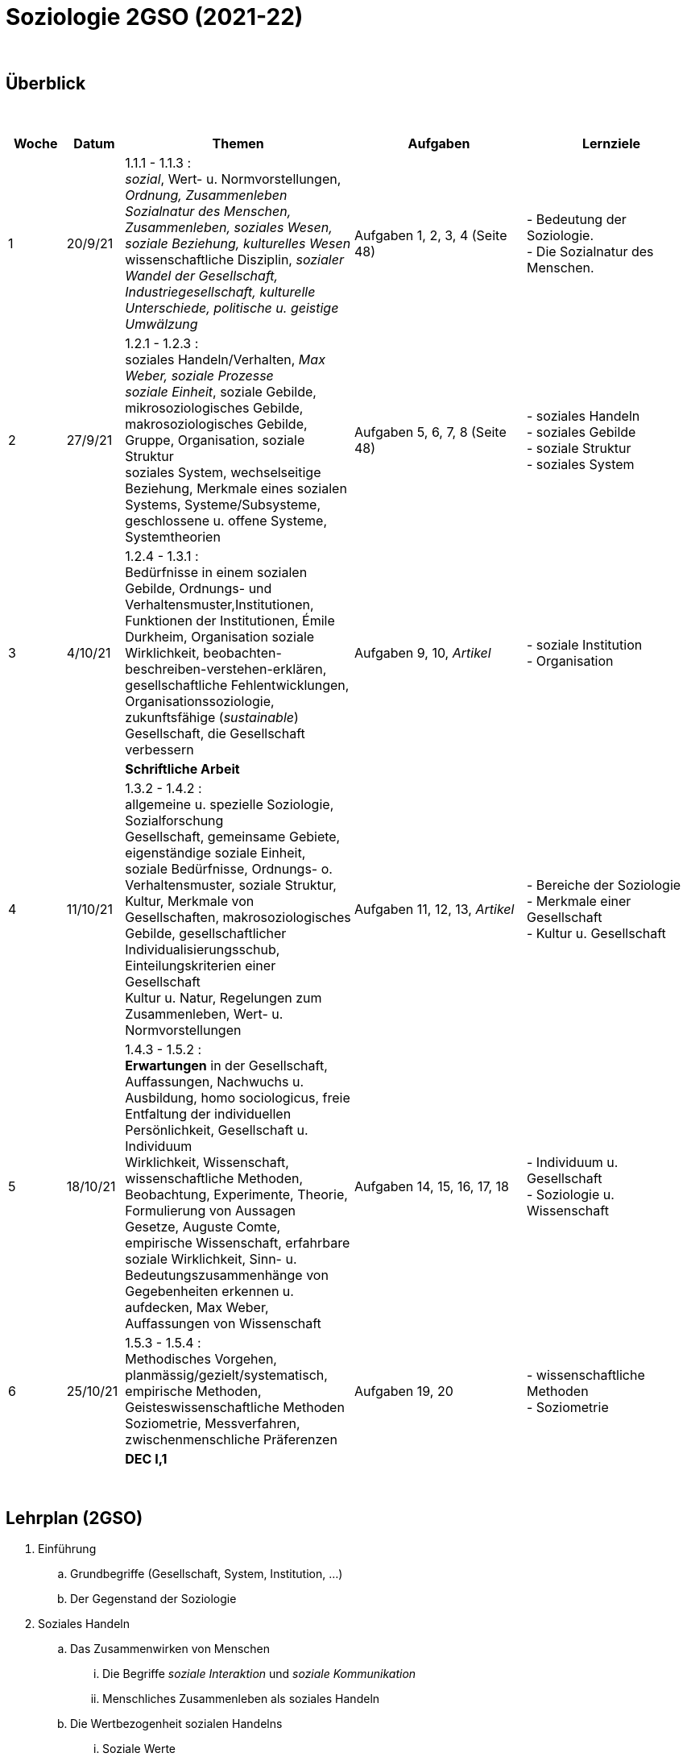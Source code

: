 = Soziologie 2GSO (2021-22)

{blank} +




== Überblick


{blank} +


[cols="1,1,4,3,3", options="header"]
//[%autowidth, options="header"]
|===
|Woche |Datum |Themen | Aufgaben | Lernziele

| 1
| 20/9/21
| 1.1.1 - 1.1.3 : +
  _sozial_, [red]#Wert- u. Normvorstellungen#, _Ordnung, Zusammenleben_ +
  _Sozialnatur des Menschen, Zusammenleben, soziales Wesen, soziale Beziehung, kulturelles Wesen_ +
  [red]#wissenschaftliche Disziplin#, _sozialer Wandel der Gesellschaft, Industriegesellschaft, kulturelle Unterschiede, politische u. geistige Umwälzung_
| Aufgaben 1, 2, 3, 4 (Seite 48)
| - Bedeutung der Soziologie. +
  - Die Sozialnatur des Menschen.


| 2
| 27/9/21
| 1.2.1 - 1.2.3 : +
  [red]#soziales Handeln/Verhalten#, _Max Weber, soziale Prozesse_ +
  _soziale Einheit_, [red]#soziale Gebilde#, mikrosoziologisches Gebilde, makrosoziologisches Gebilde, Gruppe, Organisation, [red]#soziale Struktur# +
  [red]#soziales System#, wechselseitige Beziehung, [red]#Merkmale eines sozialen Systems#, Systeme/Subsysteme, [red]#geschlossene u. offene Systeme#, Systemtheorien
| Aufgaben 5, 6, 7, 8 (Seite 48)
| - soziales Handeln +
  - soziales Gebilde +
  - soziale Struktur +
  - soziales System

| 3
| 4/10/21
| 1.2.4 - 1.3.1 : +
  Bedürfnisse in einem sozialen Gebilde, [red]#Ordnungs- und Verhaltensmuster#,[red]#Institutionen#, [red]#Funktionen der Institutionen#, Émile Durkheim, [red]#Organisation#
  soziale Wirklichkeit, beobachten-beschreiben-verstehen-erklären, gesellschaftliche Fehlentwicklungen, Organisationssoziologie, [red]#zukunftsfähige (_sustainable_) Gesellschaft#, die Gesellschaft verbessern +

| Aufgaben 9, 10, _Artikel_
| - soziale Institution +
  - Organisation

|
|
| [purple]#*Schriftliche Arbeit*#
|
|

| 4
| 11/10/21
| 1.3.2 - 1.4.2 : +
  allgemeine u. spezielle Soziologie, Sozialforschung +
  [red]#Gesellschaft#, gemeinsame Gebiete, eigenständige soziale Einheit, soziale Bedürfnisse, Ordnungs- o. Verhaltensmuster, soziale Struktur, Kultur, [red]#Merkmale von Gesellschaften#, makrosoziologisches Gebilde, [red]#gesellschaftlicher Individualisierungsschub#, [red]#Einteilungskriterien einer Gesellschaft# +
  Kultur u. Natur, Regelungen zum Zusammenleben, Wert- u. Normvorstellungen
| Aufgaben 11, 12, 13, _Artikel_
| - Bereiche der Soziologie +
  - Merkmale einer Gesellschaft +
  - Kultur u. Gesellschaft

| 5
| 18/10/21
| 1.4.3 - 1.5.2 : +
  [red]#*Erwartungen* in der Gesellschaft#, Auffassungen, Nachwuchs u. Ausbildung, homo sociologicus, freie Entfaltung der individuellen Persönlichkeit, [red]#Gesellschaft u. Individuum# +
  Wirklichkeit, [red]#Wissenschaft#, [red]#wissenschaftliche Methoden#, Beobachtung, Experimente, [red]#Theorie#, Formulierung von Aussagen +
  Gesetze, Auguste Comte, empirische Wissenschaft, erfahrbare soziale Wirklichkeit, [red]#Sinn- u. Bedeutungszusammenhänge von Gegebenheiten erkennen u. aufdecken#, Max Weber, [red]#Auffassungen von Wissenschaft#
| Aufgaben 14, 15, 16, 17, 18
| - Individuum u. Gesellschaft +
  - Soziologie u. Wissenschaft

| 6
| 25/10/21
| 1.5.3 - 1.5.4 : +
  Methodisches Vorgehen, planmässig/gezielt/systematisch, empirische Methoden, Geisteswissenschaftliche Methoden +
  Soziometrie, Messverfahren, zwischenmenschliche Präferenzen
| Aufgaben 19, 20
| - wissenschaftliche Methoden +
  - Soziometrie

|
|
|[purple]#*DEC I,1*# 
|
|

|===

{blank} +



== Lehrplan (2GSO)


. Einführung
.. Grundbegriffe (Gesellschaft, System, Institution, ...)
.. Der Gegenstand der Soziologie
. Soziales Handeln
.. Das Zusammenwirken von Menschen
... Die Begriffe _soziale Interaktion_ und _soziale Kommunikation_
... Menschliches Zusammenleben als soziales Handeln
.. Die Wertbezogenheit sozialen Handelns
... Soziale Werte
... Der Wandel von Werten
.. Die Regelung des Zusammenlebens
... Soziale Normen als Verhaltensvorschrift
... Arten von Normen
... Soziale Rolle als Verhaltenserwartung
... Rollenkonflikte
.. Das Erlernen des sozialen Verhaltens (in Absprache mit PEDAG)
... Der Begriff _Sozialisation_
... Sozialisation als lebenslanger Prozess
... Theorien der Sozialisation
. Soziale Kontrolle und Abweichung
.. Die Gewährleistung normengerechten Verhaltens
... Soziale Kontrolle als Überwachung
... Sanktionen als Überwachungsmaßnahmen
.. Anpassung und Abweichung
... Sozialangepasstes Verhalten / Sozialabweichendes Verhalten
.. Die Problematik abweichenden Verhaltens
... Die Norm als Beurteilungsmaßstab
... Die normorientierte Einschätzung abweichenden Verhaltens
... Theorie der Zuschreibung
.. Sozialer Konflikt
... Der Begriff _sozialer Konflikt_
... Formen des Konfliktes
... Ursachen und Funktionen des sozialen Konfliktes
... Konfliktmanagement
. Soziale Gruppe
.. Die Gruppe als soziales Gebilde
... Der Begriff _Gruppe_
... Der Prozess der Gruppe
.. Die Bedeutung von Gruppen
... Funktionen der Gruppe
... Das Konzept des sozialen Netzwerkes
... Gefahren einer Gruppe
.. Arten von Gruppen
... Primär-und Sekundärgruppe
... Eigen-und Fremdgruppe
... Formelle und informelle Gruppe


== Strukturierte Antwort

image::https://tarikgit.github.io/latex/images/06-strukturierte-antwort-mindmap-figure1.png[Abbildung 1: Struktur in drei Teilen]



link:https://www.youtube.com/watch?v=J8KczQ3b44o[Was ist Soziologie? Max Weber Teil 1: Der Handlungsbegriff (soziales Handeln, irrationales Verhalten)]

